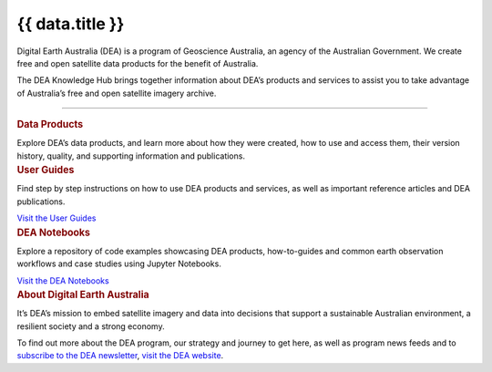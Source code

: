 .. rst-class:: home-page

======================================================================================================================================================
{{ data.title }}
======================================================================================================================================================

Digital Earth Australia (DEA) is a program of Geoscience Australia, an agency of the Australian Government. We create free and open satellite data products for the benefit of Australia.

The DEA Knowledge Hub brings together information about DEA’s products and services to assist you to take advantage of Australia’s free and open satellite imagery archive. 

----

.. container:: card-list icons
   :name: data-products

   .. rubric:: Data Products

   Explore DEA’s data products, and learn more about how they were created, how to use and access them, their version history, quality, and supporting information and publications.

   .. grid:: 2 2 3 5
      :gutter: 3

      {% for item in data.data_product_themes %}
      .. grid-item-card:: :fas:`{{ item.icon }}`
         :link: {{ item.link }}

         {{ item.name }}
      {% endfor %}

.. container:: showcase-panel bg-gradient-primary
   :name: user-guides

   .. container::

      .. rubric:: User Guides

      Find step by step instructions on how to use DEA products and services, as well as important reference articles and DEA publications.

      `Visit the User Guides </guides/>`_

   .. container::

      .. image:: /_files/pages/dea-hero.jpg

.. container:: showcase-panel bg-gradient-forest reverse
   :name: dea-notebooks

   .. container::

      .. rubric:: DEA Notebooks

      Explore a repository of code examples showcasing DEA products, how-to-guides and common earth observation workflows and case studies using Jupyter Notebooks.

      `Visit the DEA Notebooks </notebooks/README/>`_

   .. container::

      .. image:: /_files/cmi/Kakadu-Mary_TCW-percentiles-wide_1.jpg

.. container:: showcase-panel
   :name: about-dea

   .. container::

      .. rubric:: About Digital Earth Australia

      It’s DEA’s mission to embed satellite imagery and data into decisions that support a sustainable Australian environment, a resilient society and a strong economy.

      To find out more about the DEA program, our strategy and journey to get here, as well as program news feeds and to `subscribe to the DEA newsletter <https://www.dea.ga.gov.au/news/dea-newsletter-and-communications-archive>`__, `visit the DEA website <https://www.dea.ga.gov.au/>`__.

   .. container::

      .. image:: /_files/themes/sea-ocean-and-coast.* 
